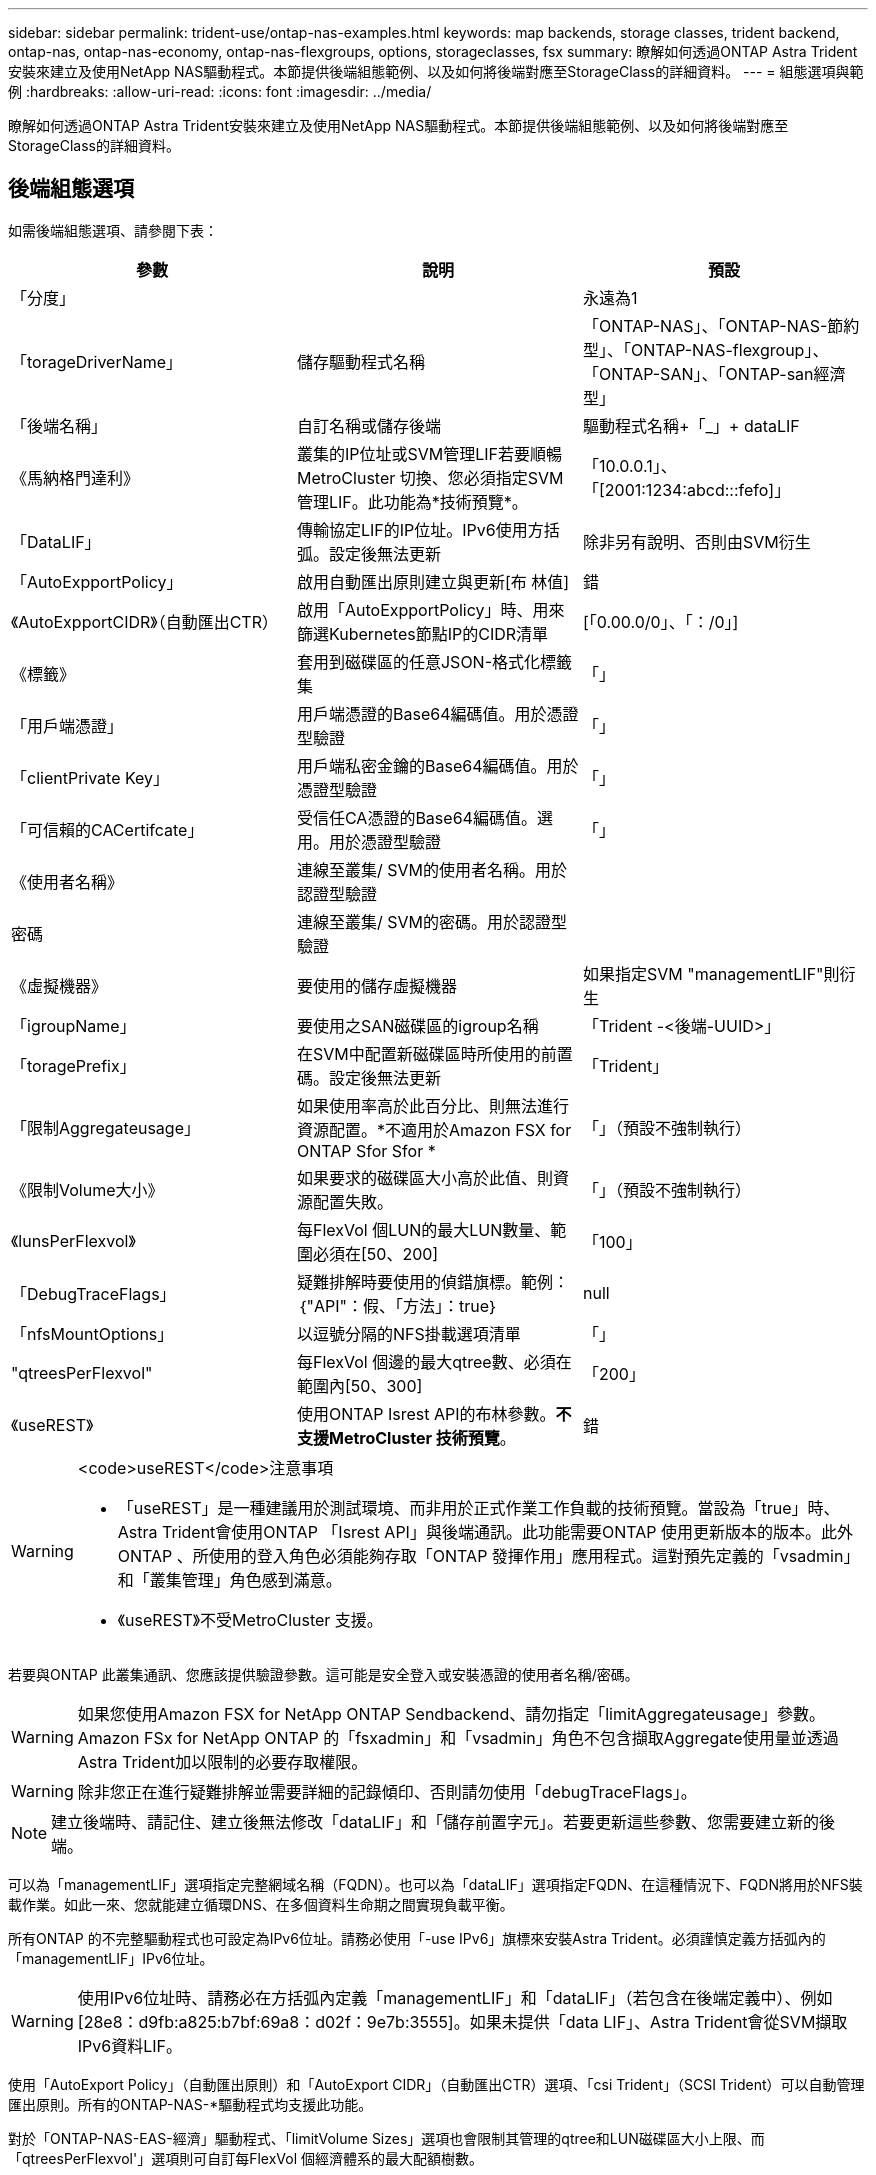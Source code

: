 ---
sidebar: sidebar 
permalink: trident-use/ontap-nas-examples.html 
keywords: map backends, storage classes, trident backend, ontap-nas, ontap-nas-economy, ontap-nas-flexgroups, options, storageclasses, fsx 
summary: 瞭解如何透過ONTAP Astra Trident安裝來建立及使用NetApp NAS驅動程式。本節提供後端組態範例、以及如何將後端對應至StorageClass的詳細資料。 
---
= 組態選項與範例
:hardbreaks:
:allow-uri-read: 
:icons: font
:imagesdir: ../media/


瞭解如何透過ONTAP Astra Trident安裝來建立及使用NetApp NAS驅動程式。本節提供後端組態範例、以及如何將後端對應至StorageClass的詳細資料。



== 後端組態選項

如需後端組態選項、請參閱下表：

[cols="3"]
|===
| 參數 | 說明 | 預設 


| 「分度」 |  | 永遠為1 


| 「torageDriverName」 | 儲存驅動程式名稱 | 「ONTAP-NAS」、「ONTAP-NAS-節約 型」、「ONTAP-NAS-flexgroup」、「ONTAP-SAN」、「ONTAP-san經濟型」 


| 「後端名稱」 | 自訂名稱或儲存後端 | 驅動程式名稱+「_」+ dataLIF 


| 《馬納格門達利》 | 叢集的IP位址或SVM管理LIF若要順暢MetroCluster 切換、您必須指定SVM管理LIF。此功能為*技術預覽*。 | 「10.0.0.1」、「[2001:1234:abcd:::fefo]」 


| 「DataLIF」 | 傳輸協定LIF的IP位址。IPv6使用方括弧。設定後無法更新 | 除非另有說明、否則由SVM衍生 


| 「AutoExpportPolicy」 | 啟用自動匯出原則建立與更新[布 林值] | 錯 


| 《AutoExpportCIDR》（自動匯出CTR） | 啟用「AutoExpportPolicy」時、用來篩選Kubernetes節點IP的CIDR清單 | [「0.00.0/0」、「：/0」] 


| 《標籤》 | 套用到磁碟區的任意JSON-格式化標籤集 | 「」 


| 「用戶端憑證」 | 用戶端憑證的Base64編碼值。用於憑證型驗證 | 「」 


| 「clientPrivate Key」 | 用戶端私密金鑰的Base64編碼值。用於憑證型驗證 | 「」 


| 「可信賴的CACertifcate」 | 受信任CA憑證的Base64編碼值。選用。用於憑證型驗證 | 「」 


| 《使用者名稱》 | 連線至叢集/ SVM的使用者名稱。用於認證型驗證 |  


| 密碼 | 連線至叢集/ SVM的密碼。用於認證型驗證 |  


| 《虛擬機器》 | 要使用的儲存虛擬機器 | 如果指定SVM "managementLIF"則衍生 


| 「igroupName」 | 要使用之SAN磁碟區的igroup名稱 | 「Trident -<後端-UUID>」 


| 「toragePrefix」 | 在SVM中配置新磁碟區時所使用的前置碼。設定後無法更新 | 「Trident」 


| 「限制Aggregateusage」 | 如果使用率高於此百分比、則無法進行資源配置。*不適用於Amazon FSX for ONTAP Sfor Sfor * | 「」（預設不強制執行） 


| 《限制Volume大小》 | 如果要求的磁碟區大小高於此值、則資源配置失敗。 | 「」（預設不強制執行） 


| 《lunsPerFlexvol》 | 每FlexVol 個LUN的最大LUN數量、範圍必須在[50、200] | 「100」 


| 「DebugTraceFlags」 | 疑難排解時要使用的偵錯旗標。範例：｛"API"：假、「方法」：true｝ | null 


| 「nfsMountOptions」 | 以逗號分隔的NFS掛載選項清單 | 「」 


| "qtreesPerFlexvol" | 每FlexVol 個邊的最大qtree數、必須在範圍內[50、300] | 「200」 


| 《useREST》 | 使用ONTAP Isrest API的布林參數。*不支援MetroCluster 技術預覽*。 | 錯 
|===
[WARNING]
.<code>useREST</code>注意事項
====
* 「useREST」是一種建議用於測試環境、而非用於正式作業工作負載的技術預覽。當設為「true」時、Astra Trident會使用ONTAP 「Isrest API」與後端通訊。此功能需要ONTAP 使用更新版本的版本。此外ONTAP 、所使用的登入角色必須能夠存取「ONTAP 發揮作用」應用程式。這對預先定義的「vsadmin」和「叢集管理」角色感到滿意。
* 《useREST》不受MetroCluster 支援。


====
若要與ONTAP 此叢集通訊、您應該提供驗證參數。這可能是安全登入或安裝憑證的使用者名稱/密碼。


WARNING: 如果您使用Amazon FSX for NetApp ONTAP Sendbackend、請勿指定「limitAggregateusage」參數。Amazon FSx for NetApp ONTAP 的「fsxadmin」和「vsadmin」角色不包含擷取Aggregate使用量並透過Astra Trident加以限制的必要存取權限。


WARNING: 除非您正在進行疑難排解並需要詳細的記錄傾印、否則請勿使用「debugTraceFlags」。


NOTE: 建立後端時、請記住、建立後無法修改「dataLIF」和「儲存前置字元」。若要更新這些參數、您需要建立新的後端。

可以為「managementLIF」選項指定完整網域名稱（FQDN）。也可以為「dataLIF」選項指定FQDN、在這種情況下、FQDN將用於NFS裝載作業。如此一來、您就能建立循環DNS、在多個資料生命期之間實現負載平衡。

所有ONTAP 的不完整驅動程式也可設定為IPv6位址。請務必使用「-use IPv6」旗標來安裝Astra Trident。必須謹慎定義方括弧內的「managementLIF」IPv6位址。


WARNING: 使用IPv6位址時、請務必在方括弧內定義「managementLIF」和「dataLIF」（若包含在後端定義中）、例如[28e8：d9fb:a825:b7bf:69a8：d02f：9e7b:3555]。如果未提供「data LIF」、Astra Trident會從SVM擷取IPv6資料LIF。

使用「AutoExport Policy」（自動匯出原則）和「AutoExport CIDR」（自動匯出CTR）選項、「csi Trident」（SCSI Trident）可以自動管理匯出原則。所有的ONTAP-NAS-*驅動程式均支援此功能。

對於「ONTAP-NAS-EAS-經濟」驅動程式、「limitVolume Sizes」選項也會限制其管理的qtree和LUN磁碟區大小上限、而「qtreesPerFlexvol'」選項則可自訂每FlexVol 個經濟體系的最大配額樹數。

可以使用「nfsMountOptions」參數來指定掛載選項。Kubernetes持續磁碟區的掛載選項通常會在儲存類別中指定、但如果儲存類別中未指定掛載選項、則Astra Trident會改回使用儲存後端組態檔中指定的掛載選項。如果儲存類別或組態檔中未指定掛載選項、則Astra Trident不會在相關的持續磁碟區上設定任何掛載選項。


NOTE: Astra Trident在所有使用「ONTAP-NAS」和「ONTAP-NAS-flexgroup」建立的磁碟區的「Comments」（註解）欄位中設定資源配置標籤。根據所使用的驅動程式、意見會設定在FlexVol 以下項目上：（「ONTAP-NAS」）或FlexGroup （「ONTAP-NAS-flexgroup」）。Astra Trident會在儲存資源池配置時、將儲存資源池上的所有標籤複製到儲存磁碟區。儲存管理員可以定義每個儲存資源池的標籤、並將儲存資源池中建立的所有磁碟區分組。這是根據後端組態中提供的一組可自訂標籤、方便區分磁碟區的方法。



=== 用於資源配置磁碟區的後端組態選項

您可以在組態的特定區段中、使用這些選項來控制預設配置每個Volume的方式。如需範例、請參閱下列組態範例。

[cols="3"]
|===
| 參數 | 說明 | 預設 


| "paceAllocate（配置）" | LUN的空間分配 | 「真的」 


| 《保護區》 | 空間保留模式；「無」（精簡）或「Volume」（完整） | 「無」 


| 「快照原則」 | 要使用的Snapshot原則 | 「無」 


| 「qosPolicy」 | 要指派給所建立磁碟區的QoS原則群組。選擇每個儲存集區/後端的其中一個qosPolicy或adaptiveQosPolicy | 「」 


| 《adaptiveQosPolicy》 | 要指派給所建立磁碟區的調適性QoS原則群組。選擇每個儲存集區/後端的其中一個qosPolicy或adaptiveQosPolicy。不受ONTAP-NAS-經濟支援。 | 「」 


| 「快照保留區」 | 保留給快照「0」的磁碟區百分比 | 如果「快照原則」為「無」、則其他為「」 


| 「PlitOnClone」 | 建立複本時、從其父複本分割複本 | 「假」 


| 加密 | 在新磁碟區上啟用NetApp Volume Encryption（NVE）；預設為「假」。必須在叢集上授權並啟用NVE、才能使用此選項。如果在後端啟用NAE、則Astra Trident中配置的任何磁碟區都會啟用NAE。如需詳細資訊、請參閱： link:../trident-reco/security-reco.html["Astra Trident如何與NVE和NAE搭配運作"]。 | 「假」 


| 《生態樣式》 | 新磁碟區的安全樣式 | 「UNIX」 


| 「分層政策」 | 分層原則以使用「無」 | ONTAP 9.5之前的SVM-DR組態為「純快照」 


| unix權限 | 新磁碟區的模式 | 「777」 


| snapshotDir | 控制「.snapshot」目錄的可見度 | 「假」 


| 匯出原則 | 要使用的匯出原則 | 「預設」 


| 安全性樣式 | 新磁碟區的安全樣式 | 「UNIX」 
|===

NOTE: 搭配Astra Trident使用QoS原則群組需要ONTAP 使用更新版本的版本。建議使用非共用的QoS原則群組、並確保原則群組會個別套用至每個組成群組。共享的QoS原則群組將強制所有工作負載的總處理量上限。

以下是已定義預設值的範例：

[listing]
----
{
  "version": 1,
  "storageDriverName": "ontap-nas",
  "backendName": "customBackendName",
  "managementLIF": "10.0.0.1",
  "dataLIF": "10.0.0.2",
  "labels": {"k8scluster": "dev1", "backend": "dev1-nasbackend"},
  "svm": "trident_svm",
  "username": "cluster-admin",
  "password": "password",
  "limitAggregateUsage": "80%",
  "limitVolumeSize": "50Gi",
  "nfsMountOptions": "nfsvers=4",
  "debugTraceFlags": {"api":false, "method":true},
  "defaults": {
    "spaceReserve": "volume",
    "qosPolicy": "premium",
    "exportPolicy": "myk8scluster",
    "snapshotPolicy": "default",
    "snapshotReserve": "10"
  }
}
----
對於「ONTAP-NAS」和「ONTAP-NAS-flexGroups」、Astra Trident現在採用新的計算方法、確保FlexVol 利用snapshotReserve百分比和PVc正確調整其規模。當使用者要求使用PVCs時、Astra Trident會FlexVol 使用新的計算方式、建立原始的包含更多空間的候選區。此計算可確保使用者在永久虛擬磁碟中獲得所要求的可寫入空間、且空間不得小於所要求的空間。在v21.07之前、當使用者要求使用PVC（例如5GiB）、快照保留區達到50%時、他們只能獲得2.5GiB的可寫入空間。這是因為使用者要求的是整個磁碟區、而「快照保留區」則是其中的一個百分比。使用Trident 21.07時、使用者要求的是可寫入空間、而Astra Trident則將「快照保留區」編號定義為整個Volume的百分比。這不適用於「ONTAP-NAS-經濟」。請參閱下列範例以瞭解此功能的運作方式：

計算方式如下：

[listing]
----
Total volume size = (PVC requested size) / (1 - (snapshotReserve percentage) / 100)
----
對於snapshotReserve = 50%、而PVc要求= 5GiB、磁碟區總大小為2/0.5 = 10GiB、可用大小為5GiB、這是使用者在PVC要求中要求的大小。「volume show（Volume show）命令應顯示類似以下範例的結果：

image::../media/volume-show-nas.png[顯示Volume show命令的輸出。]

在升級Astra Trident時、先前安裝的現有後端會按照上述說明來配置磁碟區。對於在升級之前建立的磁碟區、您應該調整其磁碟區大小、以便觀察變更。例如、較早前使用「快照保留區=50」的2GiB室早導致磁碟區提供1GiB的可寫入空間。例如、將磁碟區大小調整為3GiB、可讓應用程式在6 GiB磁碟區上擁有3GiB的可寫入空間。



== 最低組態範例

下列範例顯示基本組態、讓大部分參數保留預設值。這是定義後端最簡單的方法。


NOTE: 如果您在NetApp ONTAP 支援Trident的NetApp支援上使用Amazon FSX、建議您指定lifs的DNS名稱、而非IP位址。



=== ONTAP - NAS驅動程式搭配憑證型驗證

這是最小的後端組態範例。「clientCertificate」、「clientPrivate Key」和「Trusted CACertifate」（選用、如果使用信任的CA）會分別填入「backend.json」、並採用用戶端憑證、私密金鑰和信任的CA憑證的64編碼值。

[listing]
----
{
  "version": 1,
  "backendName": "DefaultNASBackend",
  "storageDriverName": "ontap-nas",
  "managementLIF": "10.0.0.1",
  "dataLIF": "10.0.0.15",
  "svm": "nfs_svm",
  "clientCertificate": "ZXR0ZXJwYXB...ICMgJ3BhcGVyc2",
  "clientPrivateKey": "vciwKIyAgZG...0cnksIGRlc2NyaX",
  "trustedCACertificate": "zcyBbaG...b3Igb3duIGNsYXNz",
  "storagePrefix": "myPrefix_"
}
----


=== ONTAP - NAS驅動程式搭配自動匯出原則

本範例說明如何指示Astra Trident使用動態匯出原則來自動建立及管理匯出原則。這對「ONTAP-NAS-節約」和「ONTAP-NAS-Flexgroup」驅動程式的運作方式相同。

[listing]
----
{
    "version": 1,
    "storageDriverName": "ontap-nas",
    "managementLIF": "10.0.0.1",
    "dataLIF": "10.0.0.2",
    "svm": "svm_nfs",
    "labels": {"k8scluster": "test-cluster-east-1a", "backend": "test1-nasbackend"},
    "autoExportPolicy": true,
    "autoExportCIDRs": ["10.0.0.0/24"],
    "username": "admin",
    "password": "secret",
    "nfsMountOptions": "nfsvers=4",
}
----


=== ONTAP-NAS-flexgroup驅動程式

[listing]
----
{
    "version": 1,
    "storageDriverName": "ontap-nas-flexgroup",
    "managementLIF": "10.0.0.1",
    "dataLIF": "10.0.0.2",
    "labels": {"k8scluster": "test-cluster-east-1b", "backend": "test1-ontap-cluster"},
    "svm": "svm_nfs",
    "username": "vsadmin",
    "password": "secret",
}
----


=== ONTAP - NAS驅動程式搭配IPv6

[listing]
----
{
 "version": 1,
 "storageDriverName": "ontap-nas",
 "backendName": "nas_ipv6_backend",
 "managementLIF": "[5c5d:5edf:8f:7657:bef8:109b:1b41:d491]",
 "labels": {"k8scluster": "test-cluster-east-1a", "backend": "test1-ontap-ipv6"},
 "svm": "nas_ipv6_svm",
 "username": "vsadmin",
 "password": "netapp123"
}
----


=== ONTAP-NAS-經濟驅動程式

[listing]
----
{
    "version": 1,
    "storageDriverName": "ontap-nas-economy",
    "managementLIF": "10.0.0.1",
    "dataLIF": "10.0.0.2",
    "svm": "svm_nfs",
    "username": "vsadmin",
    "password": "secret"
}
----


== 虛擬儲存資源池的後端範例

在下圖所示的範例後端定義檔中、會針對所有儲存資源池設定特定的預設值、例如「無的儲存資源保留」、「假的資源配置」、以及「假的加密」。虛擬儲存資源池是在儲存區段中定義。

在此範例中、有些儲存資源池會設定自己的「資源保留」、「資源配置」和「加密」值、有些資源池會覆寫上述設定的預設值。



=== ONTAP-NAS驅動程式

[listing]
----
{
    {
    "version": 1,
    "storageDriverName": "ontap-nas",
    "managementLIF": "10.0.0.1",
    "dataLIF": "10.0.0.2",
    "svm": "svm_nfs",
    "username": "admin",
    "password": "secret",
    "nfsMountOptions": "nfsvers=4",

    "defaults": {
          "spaceReserve": "none",
          "encryption": "false",
          "qosPolicy": "standard"
    },
    "labels":{"store":"nas_store", "k8scluster": "prod-cluster-1"},
    "region": "us_east_1",
    "storage": [
        {
            "labels":{"app":"msoffice", "cost":"100"},
            "zone":"us_east_1a",
            "defaults": {
                "spaceReserve": "volume",
                "encryption": "true",
                "unixPermissions": "0755",
                "adaptiveQosPolicy": "adaptive-premium"
            }
        },
        {
            "labels":{"app":"slack", "cost":"75"},
            "zone":"us_east_1b",
            "defaults": {
                "spaceReserve": "none",
                "encryption": "true",
                "unixPermissions": "0755"
            }
        },
        {
            "labels":{"app":"wordpress", "cost":"50"},
            "zone":"us_east_1c",
            "defaults": {
                "spaceReserve": "none",
                "encryption": "true",
                "unixPermissions": "0775"
            }
        },
        {
            "labels":{"app":"mysqldb", "cost":"25"},
            "zone":"us_east_1d",
            "defaults": {
                "spaceReserve": "volume",
                "encryption": "false",
                "unixPermissions": "0775"
            }
        }
    ]
}
----


=== ONTAP-NAS-flexgroup驅動程式

[listing]
----
{
    "version": 1,
    "storageDriverName": "ontap-nas-flexgroup",
    "managementLIF": "10.0.0.1",
    "dataLIF": "10.0.0.2",
    "svm": "svm_nfs",
    "username": "vsadmin",
    "password": "secret",

    "defaults": {
          "spaceReserve": "none",
          "encryption": "false"
    },
    "labels":{"store":"flexgroup_store", "k8scluster": "prod-cluster-1"},
    "region": "us_east_1",
    "storage": [
        {
            "labels":{"protection":"gold", "creditpoints":"50000"},
            "zone":"us_east_1a",
            "defaults": {
                "spaceReserve": "volume",
                "encryption": "true",
                "unixPermissions": "0755"
            }
        },
        {
            "labels":{"protection":"gold", "creditpoints":"30000"},
            "zone":"us_east_1b",
            "defaults": {
                "spaceReserve": "none",
                "encryption": "true",
                "unixPermissions": "0755"
            }
        },
        {
            "labels":{"protection":"silver", "creditpoints":"20000"},
            "zone":"us_east_1c",
            "defaults": {
                "spaceReserve": "none",
                "encryption": "true",
                "unixPermissions": "0775"
            }
        },
        {
            "labels":{"protection":"bronze", "creditpoints":"10000"},
            "zone":"us_east_1d",
            "defaults": {
                "spaceReserve": "volume",
                "encryption": "false",
                "unixPermissions": "0775"
            }
        }
    ]
}
----


=== ONTAP-NAS-經濟驅動程式

[listing]
----
{
    "version": 1,
    "storageDriverName": "ontap-nas-economy",
    "managementLIF": "10.0.0.1",
    "dataLIF": "10.0.0.2",
    "svm": "svm_nfs",
    "username": "vsadmin",
    "password": "secret",

    "defaults": {
          "spaceReserve": "none",
          "encryption": "false"
    },
    "labels":{"store":"nas_economy_store"},
    "region": "us_east_1",
    "storage": [
        {
            "labels":{"department":"finance", "creditpoints":"6000"},
            "zone":"us_east_1a",
            "defaults": {
                "spaceReserve": "volume",
                "encryption": "true",
                "unixPermissions": "0755"
            }
        },
        {
            "labels":{"department":"legal", "creditpoints":"5000"},
            "zone":"us_east_1b",
            "defaults": {
                "spaceReserve": "none",
                "encryption": "true",
                "unixPermissions": "0755"
            }
        },
        {
            "labels":{"department":"engineering", "creditpoints":"3000"},
            "zone":"us_east_1c",
            "defaults": {
                "spaceReserve": "none",
                "encryption": "true",
                "unixPermissions": "0775"
            }
        },
        {
            "labels":{"department":"humanresource", "creditpoints":"2000"},
            "zone":"us_east_1d",
            "defaults": {
                "spaceReserve": "volume",
                "encryption": "false",
                "unixPermissions": "0775"
            }
        }
    ]
}
----


== 將後端對應至StorageClass

下列StorageClass定義係指上述虛擬儲存資源池。使用「parameters.selector`」欄位、每個StorageClass都會呼叫哪些虛擬資源池可用於裝載磁碟區。磁碟區將會在所選的虛擬資源池中定義各個層面。

* 第一部StorageClass（「protection黃金級」）將對應至「ONTAP-NAS Flexgroup」後端的第一個、第二個虛擬儲存集區、以及「ONTAP-SAN」後端的第一個虛擬儲存集區。這是唯一提供金級保護的資源池。
* 第二個StorageClass（「protection非gold」）將對應至第三個、第四個虛擬儲存集區、位於「ONTAP-NAS」後端、第二個是第三個虛擬儲存集區、位於「ONTAP-SAN」後端。這是唯一提供金級以外保護層級的資源池。
* 第三個StorageClass（「app-mysqldb」）將對應至「ontap-nas」後端的第四個虛擬儲存資源池、以及「ontap-san經濟」後端的第三個虛擬儲存資源池。這些是唯一提供mysqldb類型應用程式儲存池組態的集區。
* 第四個StorageClass（「protection－silver－creditpoints－20k」）將對應至第三個虛擬儲存資源池（位於「ONTAP－NAS－flexgroup」後端）、第二個虛擬儲存資源池（位於「ONTAP－san」後端）。這些資源池是唯一能以20000個信用點數提供金級保護的資源池。
* 第五個StorageClass（'creditpoint-5k'）將對應到第二個位於「ONTAP-NAS經濟」後端的虛擬儲存資源池、以及位於「ONTAP-SAN」後端的第三個虛擬儲存資源池。這些是唯一提供5000個信用點數的資源池產品。


Astra Trident將決定選取哪個虛擬儲存資源池、並確保符合儲存需求。

[listing]
----
apiVersion: storage.k8s.io/v1
kind: StorageClass
metadata:
  name: protection-gold
provisioner: netapp.io/trident
parameters:
  selector: "protection=gold"
  fsType: "ext4"
---
apiVersion: storage.k8s.io/v1
kind: StorageClass
metadata:
  name: protection-not-gold
provisioner: netapp.io/trident
parameters:
  selector: "protection!=gold"
  fsType: "ext4"
---
apiVersion: storage.k8s.io/v1
kind: StorageClass
metadata:
  name: app-mysqldb
provisioner: netapp.io/trident
parameters:
  selector: "app=mysqldb"
  fsType: "ext4"
---
apiVersion: storage.k8s.io/v1
kind: StorageClass
metadata:
  name: protection-silver-creditpoints-20k
provisioner: netapp.io/trident
parameters:
  selector: "protection=silver; creditpoints=20000"
  fsType: "ext4"
---
apiVersion: storage.k8s.io/v1
kind: StorageClass
metadata:
  name: creditpoints-5k
provisioner: netapp.io/trident
parameters:
  selector: "creditpoints=5000"
  fsType: "ext4"
----